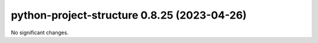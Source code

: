 python-project-structure 0.8.25 (2023-04-26)
============================================

No significant changes.

